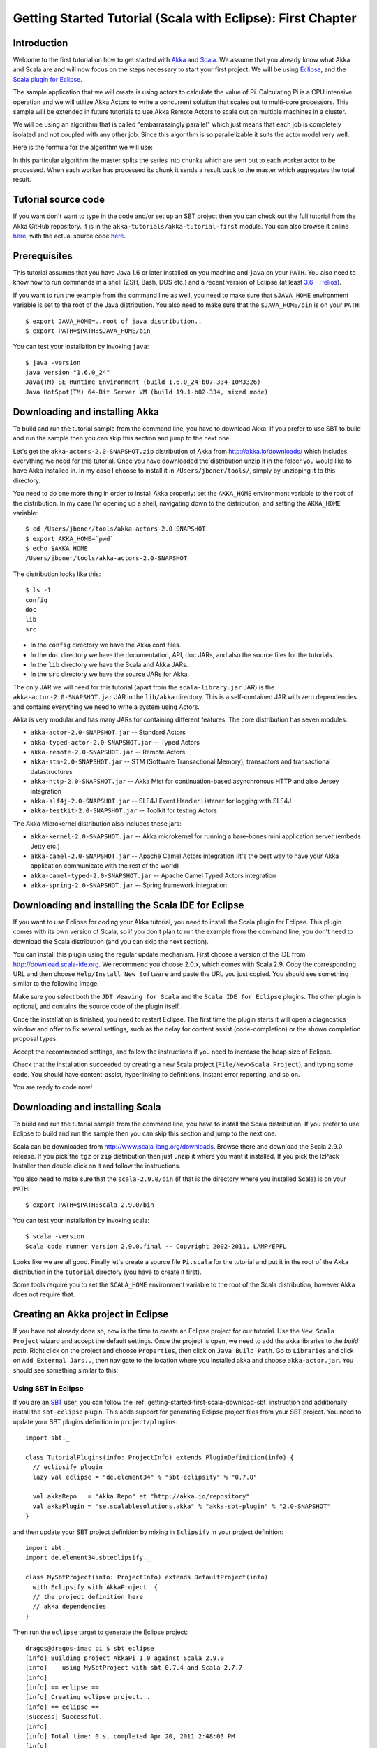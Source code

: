 .. _getting-started-first-scala-eclipse:

Getting Started Tutorial (Scala with Eclipse): First Chapter
============================================================

Introduction
------------

Welcome to the first tutorial on how to get started with `Akka <http://akka.io>`_ and `Scala <http://scala-lang.org>`_. We assume that you already know what Akka and Scala are and will now focus on the steps necessary to start your first project. We will be using `Eclipse <http://www.eclipse.org/downloads/>`_, and the `Scala plugin for Eclipse <http://www.scala-ide.org/>`_.

The sample application that we will create is using actors to calculate the value of Pi. Calculating Pi is a CPU intensive operation and we will utilize Akka Actors to write a concurrent solution that scales out to multi-core processors. This sample will be extended in future tutorials to use Akka Remote Actors to scale out on multiple machines in a cluster.

We will be using an algorithm that is called "embarrassingly parallel" which just means that each job is completely isolated and not coupled with any other job. Since this algorithm is so parallelizable it suits the actor model very well.

Here is the formula for the algorithm we will use:

.. image:: ../images/pi-formula.png

In this particular algorithm the master splits the series into chunks which are sent out to each worker actor to be processed. When each worker has processed its chunk it sends a result back to the master which aggregates the total result.

Tutorial source code
--------------------

If you want don't want to type in the code and/or set up an SBT project then you can check out the full tutorial from the Akka GitHub repository. It is in the ``akka-tutorials/akka-tutorial-first`` module. You can also browse it online `here`__, with the actual source code `here`__.

__ https://github.com/jboner/akka/tree/master/akka-tutorials/akka-tutorial-first
__ https://github.com/jboner/akka/blob/master/akka-tutorials/akka-tutorial-first/src/main/scala/Pi.scala

Prerequisites
-------------

This tutorial assumes that you have Java 1.6 or later installed on you machine and ``java`` on your ``PATH``. You also need to know how to run commands in a shell (ZSH, Bash, DOS etc.) and a recent version of Eclipse (at least `3.6 - Helios <http://www.eclipse.org/downloads/>`_).

If you want to run the example from the command line as well, you need to make sure that ``$JAVA_HOME`` environment variable is set to the root of the Java distribution. You also need to make sure that the ``$JAVA_HOME/bin`` is on your ``PATH``::

    $ export JAVA_HOME=..root of java distribution..
    $ export PATH=$PATH:$JAVA_HOME/bin

You can test your installation by invoking ``java``::

    $ java -version
    java version "1.6.0_24"
    Java(TM) SE Runtime Environment (build 1.6.0_24-b07-334-10M3326)
    Java HotSpot(TM) 64-Bit Server VM (build 19.1-b02-334, mixed mode)


Downloading and installing Akka
-------------------------------

To build and run the tutorial sample from the command line, you have to download
Akka. If you prefer to use SBT to build and run the sample then you can skip
this section and jump to the next one.

Let's get the ``akka-actors-2.0-SNAPSHOT.zip`` distribution of Akka from
http://akka.io/downloads/ which includes everything we need for this
tutorial. Once you have downloaded the distribution unzip it in the folder you
would like to have Akka installed in. In my case I choose to install it in
``/Users/jboner/tools/``, simply by unzipping it to this directory.

You need to do one more thing in order to install Akka properly: set the
``AKKA_HOME`` environment variable to the root of the distribution. In my case
I'm opening up a shell, navigating down to the distribution, and setting the
``AKKA_HOME`` variable::

    $ cd /Users/jboner/tools/akka-actors-2.0-SNAPSHOT
    $ export AKKA_HOME=`pwd`
    $ echo $AKKA_HOME
    /Users/jboner/tools/akka-actors-2.0-SNAPSHOT

The distribution looks like this::

    $ ls -1
    config
    doc
    lib
    src

- In the ``config`` directory we have the Akka conf files.
- In the ``doc`` directory we have the documentation, API, doc JARs, and also
  the source files for the tutorials.
- In the ``lib`` directory we have the Scala and Akka JARs.
- In the ``src`` directory we have the source JARs for Akka.


The only JAR we will need for this tutorial (apart from the
``scala-library.jar`` JAR) is the ``akka-actor-2.0-SNAPSHOT.jar`` JAR in the ``lib/akka``
directory. This is a self-contained JAR with zero dependencies and contains
everything we need to write a system using Actors.

Akka is very modular and has many JARs for containing different features. The core distribution has seven modules:

- ``akka-actor-2.0-SNAPSHOT.jar`` -- Standard Actors
- ``akka-typed-actor-2.0-SNAPSHOT.jar`` -- Typed Actors
- ``akka-remote-2.0-SNAPSHOT.jar`` -- Remote Actors
- ``akka-stm-2.0-SNAPSHOT.jar`` -- STM (Software Transactional Memory), transactors and transactional datastructures
- ``akka-http-2.0-SNAPSHOT.jar`` -- Akka Mist for continuation-based asynchronous HTTP and also Jersey integration
- ``akka-slf4j-2.0-SNAPSHOT.jar`` -- SLF4J Event Handler Listener for logging with SLF4J
- ``akka-testkit-2.0-SNAPSHOT.jar`` -- Toolkit for testing Actors

The Akka Microkernel distribution also includes these jars:

- ``akka-kernel-2.0-SNAPSHOT.jar`` -- Akka microkernel for running a bare-bones mini application server (embeds Jetty etc.)
- ``akka-camel-2.0-SNAPSHOT.jar`` -- Apache Camel Actors integration (it's the best way to have your Akka application communicate with the rest of the world)
- ``akka-camel-typed-2.0-SNAPSHOT.jar`` -- Apache Camel Typed Actors integration
- ``akka-spring-2.0-SNAPSHOT.jar`` -- Spring framework integration


Downloading and installing the Scala IDE for Eclipse
----------------------------------------------------

If you want to use Eclipse for coding your Akka tutorial, you need to install the Scala plugin for Eclipse. This plugin comes with its own version of Scala, so if you don't plan to run the example from the command line, you don't need to download the Scala distribution (and you can skip the next section).

You can install this plugin using the regular update mechanism. First choose a version of the IDE from `http://download.scala-ide.org <http://download.scala-ide.org>`_. We recommend you choose 2.0.x, which comes with Scala 2.9. Copy the corresponding URL and then choose ``Help/Install New Software`` and paste the URL you just copied. You should see  something similar to the following image.

.. image:: ../images/install-beta2-updatesite.png

Make sure you select both the ``JDT Weaving for Scala`` and the ``Scala IDE for Eclipse`` plugins. The other plugin is optional, and contains the source code of the plugin itself.

Once the installation is finished, you need to restart Eclipse. The first time the plugin starts it will open a diagnostics window and offer to fix several settings, such as the delay for content assist (code-completion) or the shown completion proposal types.

.. image:: ../images/diagnostics-window.png

Accept the recommended settings, and follow the instructions if you need to increase the heap size of Eclipse.

Check that the installation succeeded by creating a new Scala project (``File/New>Scala Project``), and typing some code. You should have content-assist, hyperlinking to definitions, instant error reporting, and so on.

.. image:: ../images/example-code.png

You are ready to code now!

Downloading and installing Scala
--------------------------------

To build and run the tutorial sample from the command line, you have to install the Scala distribution. If you prefer to use Eclipse to build and run the sample then you can skip this section and jump to the next one.

Scala can be downloaded from `http://www.scala-lang.org/downloads <http://www.scala-lang.org/downloads>`_. Browse there and download the Scala 2.9.0 release. If you pick the ``tgz`` or ``zip`` distribution then just unzip it where you want it installed. If you pick the IzPack Installer then double click on it and follow the instructions.

You also need to make sure that the ``scala-2.9.0/bin`` (if that is the directory where you installed Scala) is on your ``PATH``::

    $ export PATH=$PATH:scala-2.9.0/bin

You can test your installation by invoking scala::

    $ scala -version
    Scala code runner version 2.9.0.final -- Copyright 2002-2011, LAMP/EPFL

Looks like we are all good. Finally let's create a source file ``Pi.scala`` for the tutorial and put it in the root of the Akka distribution in the ``tutorial`` directory (you have to create it first).

Some tools require you to set the ``SCALA_HOME`` environment variable to the root of the Scala distribution, however Akka does not require that.

Creating an Akka project in Eclipse
---------------------------------------

If you have not already done so, now is the time to create an Eclipse project for our tutorial. Use the ``New Scala Project`` wizard and accept the default settings. Once the project is open, we need to add the akka libraries to the *build path*. Right click on the project and choose ``Properties``, then click on ``Java Build Path``. Go to ``Libraries`` and click on ``Add External Jars..``, then navigate to the location where you installed akka and choose ``akka-actor.jar``. You should see something similar to this:

.. image:: ../images/build-path.png

Using SBT in Eclipse
^^^^^^^^^^^^^^^^^^^^

If you are an `SBT <http://code.google.com/p/simple-build-tool/>`_ user, you can follow the :ref:`getting-started-first-scala-download-sbt` instruction and additionally install the ``sbt-eclipse`` plugin. This adds support for generating Eclipse project files from your SBT project. You need to update your SBT plugins definition in ``project/plugins``::

    import sbt._

    class TutorialPlugins(info: ProjectInfo) extends PluginDefinition(info) {
      // eclipsify plugin
      lazy val eclipse = "de.element34" % "sbt-eclipsify" % "0.7.0"

      val akkaRepo   = "Akka Repo" at "http://akka.io/repository"
      val akkaPlugin = "se.scalablesolutions.akka" % "akka-sbt-plugin" % "2.0-SNAPSHOT"
    }

and then update your SBT project definition by mixing in ``Eclipsify`` in your project definition::

    import sbt._
    import de.element34.sbteclipsify._

    class MySbtProject(info: ProjectInfo) extends DefaultProject(info)
      with Eclipsify with AkkaProject  {
      // the project definition here
      // akka dependencies
    }

Then run the ``eclipse`` target to generate the Eclipse project::

    dragos@dragos-imac pi $ sbt eclipse
    [info] Building project AkkaPi 1.0 against Scala 2.9.0
    [info]    using MySbtProject with sbt 0.7.4 and Scala 2.7.7
    [info]
    [info] == eclipse ==
    [info] Creating eclipse project...
    [info] == eclipse ==
    [success] Successful.
    [info]
    [info] Total time: 0 s, completed Apr 20, 2011 2:48:03 PM
    [info]
    [info] Total session time: 1 s, completed Apr 20, 2011 2:48:03 PM
    [success] Build completed successfully.

Next you need to import this project in Eclipse, by choosing ``Eclipse/Import.. Existing Projects into Workspace``. Navigate to the directory where you defined your SBT project and choose import:

.. image:: ../images/import-project.png

Now we have the basis for an Akka Eclipse application, so we can..

Start writing the code
----------------------

The design we are aiming for is to have one ``Master`` actor initiating the computation, creating a set of ``Worker`` actors. Then it splits up the work into discrete chunks, and sends these chunks to the different workers in a round-robin fashion. The master waits until all the workers have completed their work and sent back results for aggregation. When computation is completed the master prints out the result, shuts down all workers and then itself.

With this in mind, let's now create the messages that we want to have flowing in the system.

Creating the messages
---------------------

We start by creating a package for our application, let's call it ``akka.tutorial.first.scala``.  We start by creating case classes for each type of message in our application, so we can place them in a hierarchy, call it ``PiMessage``. Right click on the package and choose ``New Scala Class``, and enter ``PiMessage`` for the name of the class.

We need three different messages:

- ``Calculate`` -- sent to the ``Master`` actor to start the calculation
- ``Work`` -- sent from the ``Master`` actor to the ``Worker`` actors containing the work assignment
- ``Result`` -- sent from the ``Worker`` actors to the ``Master`` actor containing the result from the worker's calculation

Messages sent to actors should always be immutable to avoid sharing mutable state. In Scala we have 'case classes' which make excellent messages. So let's start by creating three messages as case classes.  We also create a common base trait for our messages (that we define as being ``sealed`` in order to prevent creating messages outside our control)::

    package akka.tutorial.first.scala

    sealed trait PiMessage

    case object Calculate extends PiMessage

    case class Work(start: Int, nrOfElements: Int) extends PiMessage

    case class Result(value: Double) extends PiMessage

Creating the worker
-------------------

Now we can create the worker actor.  Create a new class called ``Worker`` as before. We need to mix in the ``Actor`` trait and defining the ``receive`` method. The ``receive`` method defines our message handler. We expect it to be able to handle the ``Work`` message so we need to add a handler for this message::

    class Worker extends Actor {
      def receive = {
        case Work(start, nrOfElements) =>
          self reply Result(calculatePiFor(start, nrOfElements)) // perform the work
      }
    }

The ``Actor`` trait is defined in ``akka.actor`` and you can either import it explicitly, or let Eclipse do it for you when it cannot resolve the ``Actor`` trait. The quick fix option (``Ctrl-F1``) will offer two options:

.. image:: ../images/quickfix.png

Choose the Akka Actor and move on.

As you can see we have now created an ``Actor`` with a ``receive`` method as a handler for the ``Work`` message. In this handler we invoke the ``calculatePiFor(..)`` method, wrap the result in a ``Result`` message and send it back to the original sender using ``self.reply``. In Akka the sender reference is implicitly passed along with the message so that the receiver can always reply or store away the sender reference for future use.

The only thing missing in our ``Worker`` actor is the implementation on the ``calculatePiFor(..)`` method. While there are many ways we can implement this algorithm in Scala, in this introductory tutorial we have chosen an imperative style using a for comprehension and an accumulator::

    def calculatePiFor(start: Int, nrOfElements: Int): Double = {
      var acc = 0.0
      for (i <- start until (start + nrOfElements))
        acc += 4.0 * (1 - (i % 2) * 2) / (2 * i + 1)
      acc
    }

Creating the master
-------------------

Now create a new class for the master actor. The master actor is a little bit more involved. In its constructor we need to create the workers (the ``Worker`` actors) and start them. We will also wrap them in a load-balancing router to make it easier to spread out the work evenly between the workers.  First we need to add some imports::

    import akka.actor.{Actor, PoisonPill}
    import akka.routing.{Routing, CyclicIterator}
    import Routing._
    import akka.dispatch.Dispatchers

    import java.util.concurrent.CountDownLatch

and then we can create the workers::

    // create the workers
    val workers = Vector.fill(nrOfWorkers)(actorOf[Worker].start())

    // wrap them with a load-balancing router
    val router = Routing.loadBalancerActor(CyclicIterator(workers)).start()

As you can see we are using the ``actorOf`` factory method to create actors, this method returns as an ``ActorRef`` which is a reference to our newly created actor.  This method is available in the ``Actor`` object but is usually imported::

    import akka.actor.Actor.actorOf

There are two versions of ``actorOf``; one of them taking a actor type and the other one an instance of an actor. The former one (``actorOf[MyActor]``) is used when the actor class has a no-argument constructor while the second one (``actorOf(new MyActor(..))``) is used when the actor class has a constructor that takes arguments. This is the only way to create an instance of an Actor and the ``actorOf`` method ensures this. The latter version is using call-by-name and lazily creates the actor within the scope of the ``actorOf`` method. The ``actorOf`` method instantiates the actor and returns, not an instance to the actor, but an instance to an ``ActorRef``. This reference is the handle through which you communicate with the actor. It is immutable, serializable and location-aware meaning that it "remembers" its original actor even if it is sent to other nodes across the network and can be seen as the equivalent to the Erlang actor's PID.

The actor's life-cycle is:

- Created -- ``Actor.actorOf[MyActor]`` -- can **not** receive messages
- Started -- ``actorRef.start()`` -- can receive messages
- Stopped -- ``actorRef.stop()`` -- can **not** receive messages

Once the actor has been stopped it is dead and can not be started again.

Now we have a router that is representing all our workers in a single abstraction. If you paid attention to the code above, you saw that we were using the ``nrOfWorkers`` variable. This variable and others we have to pass to the ``Master`` actor in its constructor. So now let's create the master actor. We have to pass in three integer variables:

- ``nrOfWorkers`` -- defining how many workers we should start up
- ``nrOfMessages`` -- defining how many number chunks to send out to the workers
- ``nrOfElements`` -- defining how big the number chunks sent to each worker should be

Here is the master actor::

    class Master(
      nrOfWorkers: Int, nrOfMessages: Int, nrOfElements: Int, latch: CountDownLatch)
      extends Actor {

      var pi: Double = _
      var nrOfResults: Int = _
      var start: Long = _

      // create the workers
      val workers = Vector.fill(nrOfWorkers)(actorOf[Worker].start())

      // wrap them with a load-balancing router
      val router = Routing.loadBalancerActor(CyclicIterator(workers)).start()

      def receive = { ... }

      override def preStart() {
        start = System.currentTimeMillis
      }

      override def postStop() {
        // tell the world that the calculation is complete
        println(
          "\n\tPi estimate: \t\t%s\n\tCalculation time: \t%s millis"
          .format(pi, (System.currentTimeMillis - start)))
        latch.countDown()
      }
    }

A couple of things are worth explaining further.

First, we are passing in a ``java.util.concurrent.CountDownLatch`` to the ``Master`` actor. This latch is only used for plumbing (in this specific tutorial), to have a simple way of letting the outside world knowing when the master can deliver the result and shut down. In more idiomatic Akka code, as we will see in part two of this tutorial series, we would not use a latch but other abstractions and functions like ``Channel``, ``Future`` and ``?`` to achieve the same thing in a non-blocking way. But for simplicity let's stick to a ``CountDownLatch`` for now.

Second, we are adding a couple of life-cycle callback methods; ``preStart`` and ``postStop``. In the ``preStart`` callback we are recording the time when the actor is started and in the ``postStop`` callback we are printing out the result (the approximation of Pi) and the time it took to calculate it. In this call we also invoke ``latch.countDown`` to tell the outside world that we are done.

But we are not done yet. We are missing the message handler for the ``Master`` actor. This message handler needs to be able to react to two different messages:

- ``Calculate`` -- which should start the calculation
- ``Result`` -- which should aggregate the different results

The ``Calculate`` handler is sending out work to all the ``Worker`` actors and after doing that it also sends a ``Broadcast(PoisonPill)`` message to the router, which will send out the ``PoisonPill`` message to all the actors it is representing (in our case all the ``Worker`` actors). ``PoisonPill`` is a special kind of message that tells the receiver to shut itself down using the normal shutdown method; ``self.stop``. We also send a ``PoisonPill`` to the router itself (since it's also an actor that we want to shut down).

The ``Result`` handler is simpler, here we get the value from the ``Result`` message and aggregate it to our ``pi`` member variable. We also keep track of how many results we have received back, and if that matches the number of tasks sent out, the ``Master`` actor considers itself done and shuts down.

Let's capture this in code::

    // message handler
    def receive = {
      case Calculate =>
        // schedule work
        for (i <- 0 until nrOfMessages) router ! Work(i * nrOfElements, nrOfElements)

        // send a PoisonPill to all workers telling them to shut down themselves
        router ! Broadcast(PoisonPill)

        // send a PoisonPill to the router, telling him to shut himself down
        router ! PoisonPill

      case Result(value) =>
        // handle result from the worker
        pi += value
        nrOfResults += 1
        if (nrOfResults == nrOfMessages) self.stop()
    }

Bootstrap the calculation
-------------------------

Now the only thing that is left to implement is the runner that should bootstrap and run the calculation for us. We do that by creating an object that we call ``Pi``, here we can extend the ``App`` trait in Scala, which means that we will be able to run this as an application directly from the command line or using the Eclipse Runner.

The ``Pi`` object is a perfect container module for our actors and messages, so let's put them all there. We also create a method ``calculate`` in which we start up the ``Master`` actor and wait for it to finish::

    object Pi extends App {

      calculate(nrOfWorkers = 4, nrOfElements = 10000, nrOfMessages = 10000)

      ... // actors and messages

      def calculate(nrOfWorkers: Int, nrOfElements: Int, nrOfMessages: Int) {

        // this latch is only plumbing to know when the calculation is completed
        val latch = new CountDownLatch(1)

        // create the master
        val master = actorOf(
          new Master(nrOfWorkers, nrOfMessages, nrOfElements, latch)).start()

        // start the calculation
        master ! Calculate

        // wait for master to shut down
        latch.await()
      }
    }

That's it. Now we are done.

Run it from Eclipse
-------------------

Eclipse builds your project on every save when ``Project/Build Automatically`` is set. If not, bring you project up to date by clicking ``Project/Build Project``. If there are no compilation errors, you can right-click in the editor where ``Pi`` is defined, and choose ``Run as.. /Scala application``. If everything works fine, you should see::

    AKKA_HOME is defined as [/Users/jboner/tools/akka-actors-2.0-SNAPSHOT]
    loading config from [/Users/jboner/tools/akka-actors-2.0-SNAPSHOT/config/akka.conf].

    Pi estimate:        3.1435501812459323
    Calculation time:   858 millis

If you have not defined an the ``AKKA_HOME`` environment variable then Akka can't find the ``akka.conf`` configuration file and will print out a ``Can’t load akka.conf`` warning. This is ok since it will then just use the defaults.

You can also define a new Run configuration, by going to ``Run/Run Configurations``. Create a new ``Scala application`` and choose the tutorial project and the main class to be ``akkatutorial.Pi``. You can pass additional command line arguments to the JVM on the ``Arguments`` page, for instance to define where ``akka.conf`` is:

.. image:: ../images/run-config.png

Once you finished your run configuration, click ``Run``. You should see the same output in the ``Console`` window. You can use the same configuration for debugging the application, by choosing ``Run/Debug History`` or just ``Debug As``.

Conclusion
----------

We have learned how to create our first Akka project using Akka's actors to speed up a computation-intensive problem by scaling out on multi-core processors (also known as scaling up). We have also learned to compile and run an Akka project using Eclipse.

If you have a multi-core machine then I encourage you to try out different number of workers (number of working actors) by tweaking the ``nrOfWorkers`` variable to for example; 2, 4, 6, 8 etc. to see performance improvement by scaling up.

Now we are ready to take on more advanced problems. In the next tutorial we will build on this one, refactor it into more idiomatic Akka and Scala code, and introduce a few new concepts and abstractions. Whenever you feel ready, join me in the `Getting Started Tutorial: Second Chapter <TODO>`_.

Happy hakking.
